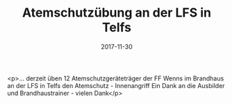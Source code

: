 #+TITLE: Atemschutzübung an der LFS in Telfs
#+DATE: 2017-11-30
#+FACEBOOK_URL: https://facebook.com/ffwenns/posts/1796972097044574

<p>... derzeit üben 12 Atemschutzgeräteträger der FF Wenns im Brandhaus an der LFS in Telfs den Atemschutz - Innenangriff Ein Dank an die Ausbilder und Brandhaustrainer - vielen Dank</p>
